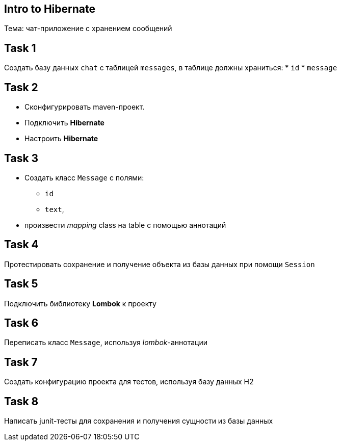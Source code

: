== Intro to Hibernate

Тема: чат-приложение с хранением сообщений

== Task 1

Создать базу данных `chat` с таблицей `messages`, в таблице должны храниться:
* `id`
* `message`

== Task 2

* Сконфигурировать maven-проект.
* Подключить *Hibernate*
* Настроить *Hibernate*

== Task 3

* Создать класс `Message` с полями:
** `id`
** `text`,
* произвести _mapping_ class на table с помощью аннотаций

== Task 4

Протестировать сохранение и получение объекта из базы данных при помощи `Session`

== Task 5

Подключить библиотеку *Lombok* к проекту

== Task 6

Переписать класс `Message`, используя _lombok_-аннотации

== Task 7

Создать конфигурацию проекта для тестов, используя базу данных H2

== Task 8

Написать junit-тесты для сохранения и получения сущности из базы данных
